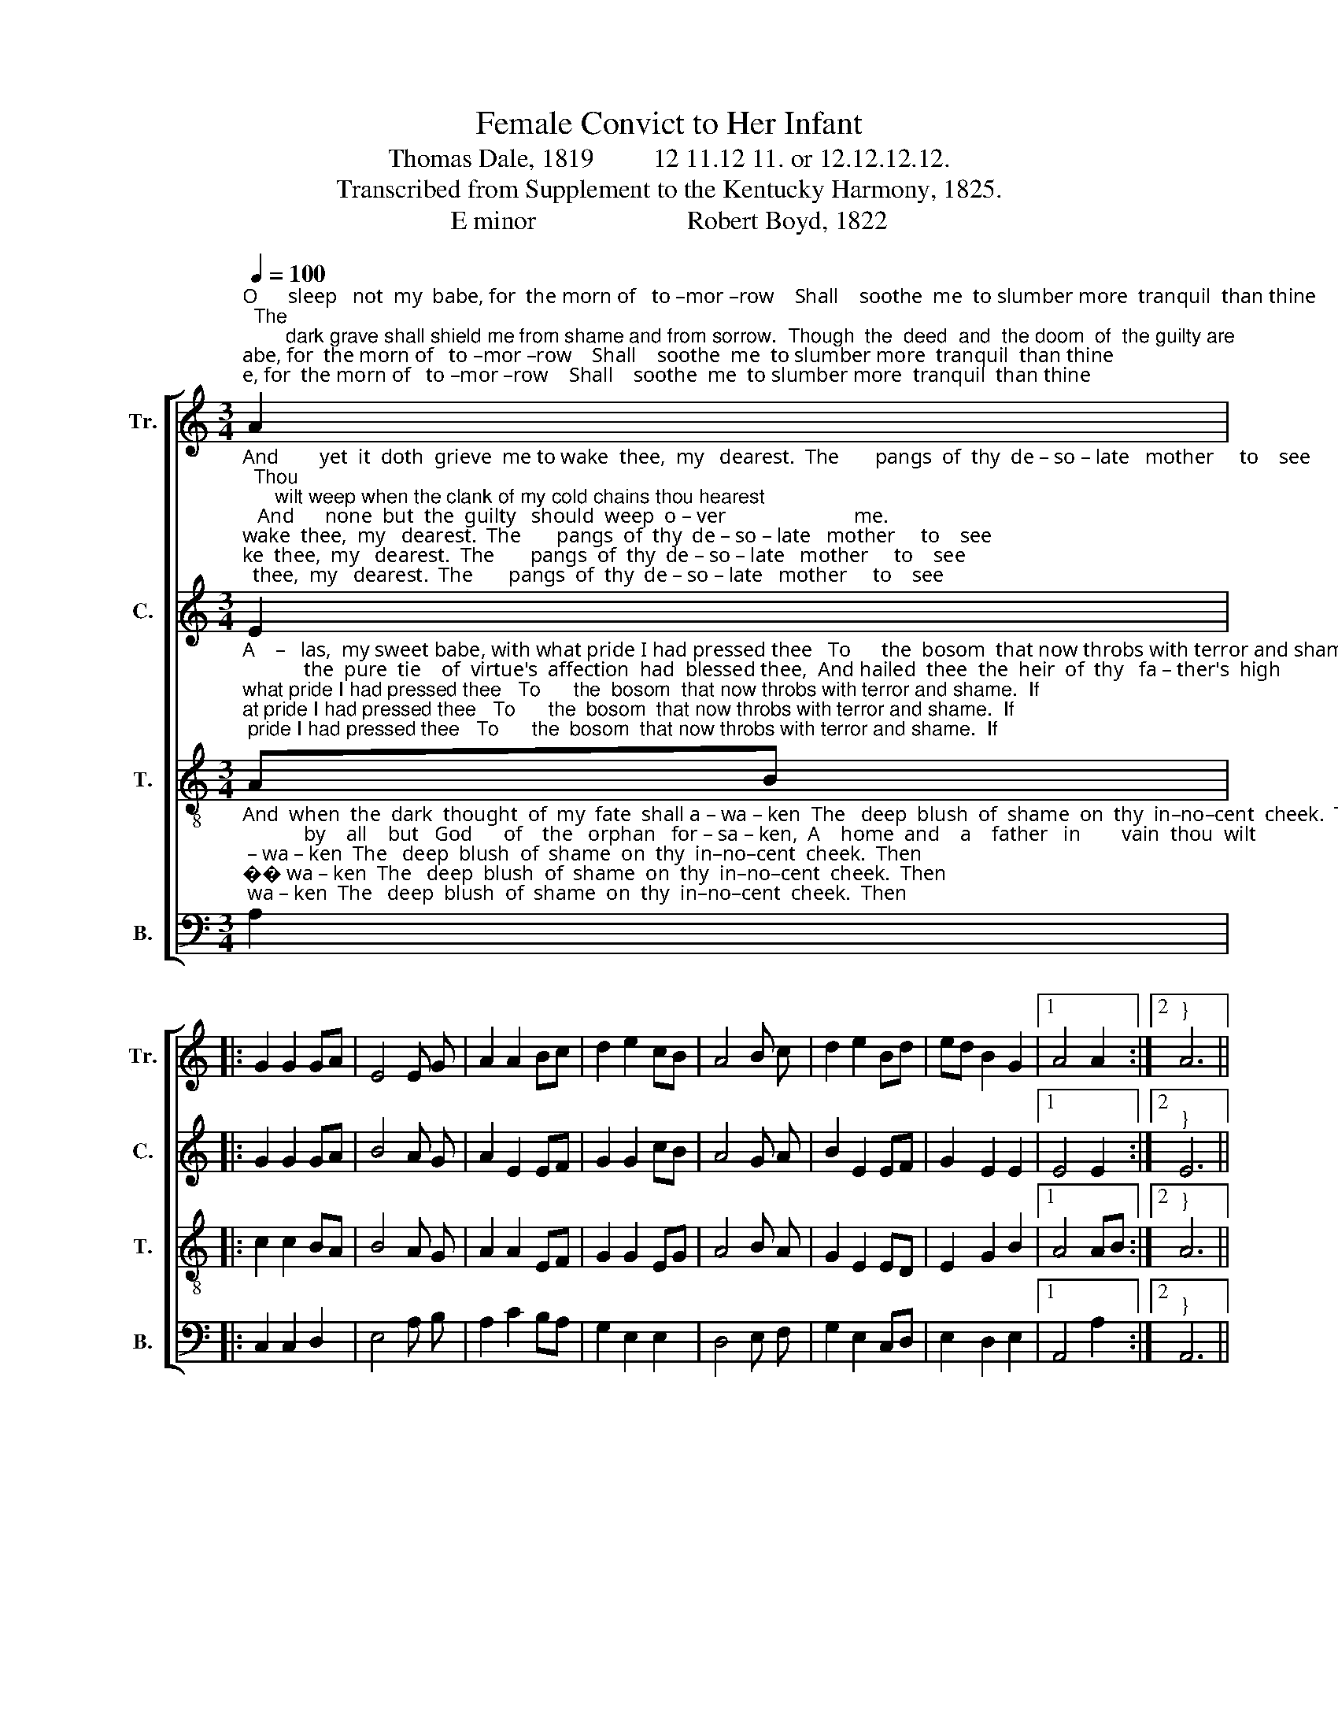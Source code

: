 X:1
T:Female Convict to Her Infant
T:Thomas Dale, 1819         12 11.12 11. or 12.12.12.12. 
T:Transcribed from Supplement to the Kentucky Harmony, 1825.
T:E minor                       Robert Boyd, 1822 
%%score [ 1 2 3 4 ]
L:1/8
Q:1/4=100
M:3/4
K:C
V:1 treble nm="Tr." snm="Tr."
V:2 treble nm="C." snm="C."
V:3 treble-8 nm="T." snm="T."
V:4 bass nm="B." snm="B."
V:1
"^O      sleep   not  my  babe, for  the morn of   to –mor –row    Shall    soothe  me  to slumber more  tranquil  than thine;  The\n        dark grave shall shield me from shame and from sorrow.  Though  the  deed  and  the doom  of  the guilty are                       mine.\n""^1.{" A2 |: %1
 G2 G2 GA | E4 E G | A2 A2 Bc | d2 e2 cB | A4 B c | d2 e2 Bd | ed B2 G2 |1 A4 A2 :|2"^}" A6 || %10
 z4"^Not   long  shall  the  arm  of     af – fec – tion  en –\n" ed | c2 c2 Bc | d4 c d | %13
 e2 e2 cA | %14
"^–fold thee;  Not long shalt thou hang on thy mother's fond breast;  And who  with  the     eye   of     de  –  light  shall  be–hold  thee,  And watch thee and guard thee when   I      am     at    rest?\n" B2 B2 ed | %15
 c2 c2 Bc | d4 c d | e2 d2 c2 | B4 AG | E4 A B | A4 c B | A2 G2 (G A) | B2 B2 AB | c2 d2 ec | %24
 d2 e2 cd | ed B2 G2 | A6 |] %27
V:2
"^And        yet  it  doth  grieve  me to wake  thee,  my   dearest.  The       pangs  of  thy  de – so – late   mother     to    see;  Thou\n      wilt weep when the clank of my cold chains thou hearest;   And      none  but  the  guilty   should  weep  o – ver                         me.\n\n""^2.{" E2 |: %1
 G2 G2 GA | B4 A G | A2 E2 EF | G2 G2 cB | A4 G A | B2 E2 EF | G2 E2 E2 |1 E4 E2 :|2"^}" E6 || %10
 z4"^And      yet  I  must  wake thee, and while thou art\n\n" AB | A2 G2 E2 | G4 G A | E2 E2 G2 | %14
"^weeping,    To    calm  thee   I'll    sti  – fle  my  tears  for  a  while. Thou   smil'st  in  thy dreams while thus  pla – cid – ly      sleeping.  And     O   how   it    wounds  me  to   gaze    on   thy   smile\n\n" B2 B2 AB | %15
 A2 G2 E2 | G4 A B | c2 B2 A2 | E4 EF | G4 A G | E4 A B | c2 G2 A2 | E2 E2 EF | G2 G2 A2 | %24
 B2 E2 EF | G2 E2 E2 | E6 |] %27
V:3
"^A    –   las,  my sweet babe, with what pride I had pressed thee   To      the  bosom  that now throbs with terror and shame.  If\n            the  pure  tie    of  virtue's  affection  had  blessed thee,  And hailed  thee  the  heir  of  thy   fa – ther's  high                    name.\n\n""^3.{" AB |: %1
 c2 c2 BA | B4 A G | A2 A2 EF | G2 G2 EG | A4 B A | G2 E2 ED | E2 G2 B2 |1 A4 AB :|2"^}" A6 || %10
 z4"^But      now  with  remorse  that  a  –  vails  not  I\n\n" cd | e2 e2 dc | d4 c B | %13
 A2 A2 cd | %14
"^mourn thee.  For–sa–ken  and    friendless   as  soon thou wilt be.   In         a     world,  if     they   cannot    betray,  that will scorn thee.  A – ven – ging  the     guilt  of  thy       mo – ther  on   thee.\n\n" e2 e2 cd | %15
 e2 e2 dc | d4 c B | A2 G2 A2 | E4 EF | G4 F E | A4 A G | A2 c2 (B A) | B2 B2 ed | c2 B2 A2 | %24
 G2 E2 ED | E2 G2 B2 | A6 |] %27
V:4
"^And  when  the  dark  thought  of  my  fate  shall a – wa – ken  The   deep  blush  of  shame  on  thy  in–no–cent  cheek.  Then\n            by    all    but   God      of    the   orphan   for – sa – ken,  A    home  and    a    father   in        vain  thou  wilt                       seek.\n\n""^4.{" A,2 |: %1
 C,2 C,2 D,2 | E,4 A, B, | A,2 C2 B,A, | G,2 E,2 E,2 | D,4 E, F, | G,2 E,2 C,D, | E,2 D,2 E,2 |1 %8
 A,,4 A,2 :|2"^}" A,,6 || z4"^I        know  that  the base world will  seek  to  de –\n\n" CB, | %11
 A,2 E,2 C,2 | G,4 A, B, | A,2 A,2 F,E, | %14
"^–ceive thee  With falsehood like that which thy mother beguiled;   De  –  ser – ted   and    helpless,   with  whom   can    I     leave  thee?   O      God  of   the    fa – the – rless,  pi  –  ty   my     child!\n\n""^_________________________________________________________________________________________________\nA folk hymn (Jackson 1953b, no. 42); similar to English folk songs of the sixteenth and seventeenth centuries.\nAlso in \nSouthern Harmony\n, 1835,\n" E,2 E,2 CB, | %15
 A,2 E,2 C,2 | G,4 E, G, | A,2 B,2 A,2 | E,4 E,D, | C,4 D, E, | A,4 E, C, | D,2 C,2 D,2 | %22
 E,2 E,2 A,,B,, | C,2 D,2 E,F, | G,2 E,2 C,D, | E,2 D,2 E,2 | A,,6 |] %27

